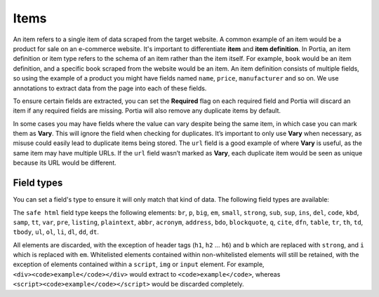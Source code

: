 .. _items:

=====
Items
=====

An item refers to a single item of data scraped from the target website. A common example of an item would be a product for sale on an e-commerce website. It's important to differentiate **item** and **item definition**. In Portia, an item definition or item type refers to the schema of an item rather than the item itself. For example, ``book`` would be an item definition, and a specific book scraped from the website would be an item. An item definition consists of multiple fields, so using the example of a product you might have fields named ``name``, ``price``, ``manufacturer`` and so on. We use annotations to extract data from the page into each of these fields.

To ensure certain fields are extracted, you can set the **Required** flag on each required field and Portia will discard an item if any required fields are missing. Portia will also remove any duplicate items by default.

In some cases you may have fields where the value can vary despite being the same item, in which case you can mark them as **Vary**. This will ignore the field when checking for duplicates. It’s important to only use **Vary** when necessary, as misuse could easily lead to duplicate items being stored. The ``url`` field is a good example of where **Vary** is useful, as the same item may have multiple URLs. If the ``url`` field wasn’t marked as **Vary**, each duplicate item would be seen as unique because its URL would be different.

Field types
===========

You can set a field's type to ensure it will only match that kind of data. The following field types are available:

.. raw:: html

    <table>
        <tbody>
            <tr>
                <td>text</td>
                <td>Plain text. Any markup is stripped and text within nested elements is also extracted.</td>
            </tr>
            <tr>
                <td>number</td>
                <td>A numeric value e.g. 7, 9.59</td>
            </tr>
            <tr>
                <td>image</td>
                <td>An image URL. In most cases you will want to map an ``img`` element's ``src`` attribute.</td>
            </tr>
            <tr>
                <td>price</td>
                <td>The same as ``number``, a numeric value.</td>
            </tr>
            <tr>
                <td>raw html</td>
                <td>Non-sanitized HTML.</td>
            </tr>
            <tr>
                <td>safe html</td>
                <td>Sanitized HTML. See below for more details.</td>
            </tr>
            <tr>
                <td>geopoint</td>
                <td>The same as ``text``.</td>
            </tr>
            <tr>
                <td>url</td>
                <td>A URL.</td>
            </tr>
            <tr>
                <td>date</td>
                <td>A date value parsed by [dateparser](https://github.com/scrapinghub/dateparser). This won't work if the annotated element includes non-date text, in which case you should use partial annotations.</td>
            </tr>
        </tbody>
    </table>


The ``safe html`` field type keeps the following elements: ``br``, ``p``, ``big``, ``em``, ``small``, ``strong``, ``sub``, ``sup``, ``ins``, ``del``, ``code``, ``kbd``, ``samp``, ``tt``, ``var``, ``pre``, ``listing``, ``plaintext``, ``abbr``, ``acronym``, ``address``, ``bdo``, ``blockquote``, ``q``, ``cite``, ``dfn``, ``table``, ``tr``, ``th``, ``td``, ``tbody``, ``ul``, ``ol``, ``li``, ``dl``, ``dd``, ``dt``.

All elements are discarded, with the exception of header tags (``h1``, ``h2`` ... ``h6``) and ``b`` which are replaced with ``strong``, and ``i`` which is replaced with ``em``. Whitelisted elements contained within non-whitelisted elements will still be retained, with the exception of elements contained within a ``script``, ``img`` or ``input`` element. For example, ``<div><code>example</code></div>`` would extract to ``<code>example</code>``, whereas ``<script><code>example</code></script>`` would be discarded completely.
